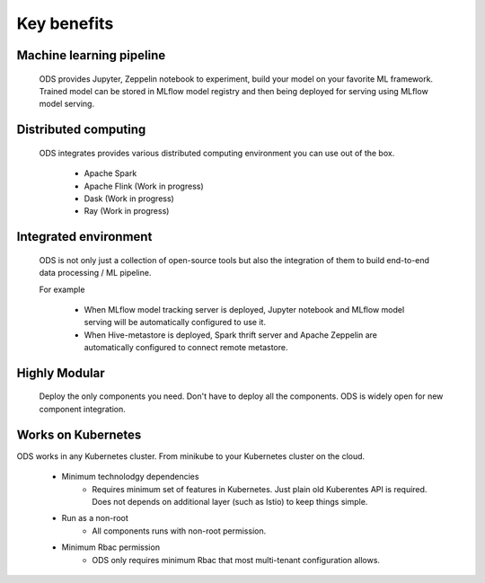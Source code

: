 Key benefits
============

Machine learning pipeline
-------------------------

  ODS provides Jupyter, Zeppelin notebook to experiment, build your model on your favorite ML framework.
  Trained model can be stored in MLflow model registry and then being deployed for serving using MLflow model serving.

Distributed computing
----------------------

  ODS integrates provides various distributed computing environment you can use out of the box.
   
      - Apache Spark
      - Apache Flink (Work in progress)
      - Dask (Work in progress)
      - Ray (Work in progress)

Integrated environment
----------------------

  ODS is not only just a collection of open-source tools but also the integration of them to build end-to-end data processing / ML pipeline.
   
  For example

      - When MLflow model tracking server is deployed, Jupyter notebook and MLflow model serving will be automatically configured to use it.
      - When Hive-metastore is deployed, Spark thrift server and Apache Zeppelin are automatically configured to connect remote metastore.

Highly Modular
--------------

  Deploy the only components you need. Don't have to deploy all the components.
  ODS is widely open for new component integration.


Works on Kubernetes
-------------------

ODS works in any Kubernetes cluster. From minikube to your Kubernetes cluster on the cloud.

  - Minimum technolodgy dependencies
      - Requires minimum set of features in Kubernetes. Just plain old Kuberentes API is required.
        Does not depends on additional layer (such as Istio) to keep things simple.
  - Run as a non-root
      - All components runs with non-root permission.
  - Minimum Rbac permission
      - ODS only requires minimum Rbac that most multi-tenant configuration allows.

